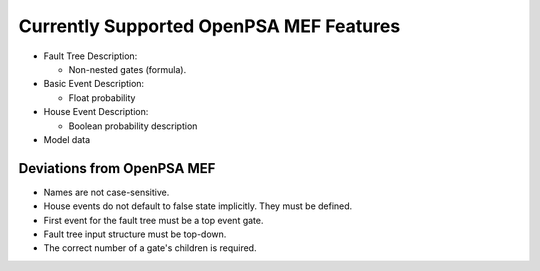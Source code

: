.. _opsa_support:

########################################
Currently Supported OpenPSA MEF Features
########################################

- Fault Tree Description:

  * Non-nested gates (formula).

- Basic Event Description:

  * Float probability

- House Event Description:

  * Boolean probability description

- Model data


*****************************************
Deviations from OpenPSA MEF
*****************************************

- Names are not case-sensitive.
- House events do not default to false state implicitly. They must be defined.
- First event for the fault tree must be a top event gate.
- Fault tree input structure must be top-down.
- The correct number of a gate's children is required.
